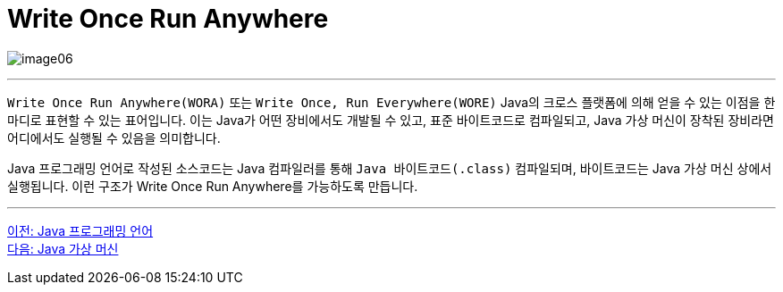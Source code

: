 = Write Once Run Anywhere

image:./images/image06.png[]

---

`Write Once Run Anywhere(WORA)` 또는 `Write Once, Run Everywhere(WORE)` Java의 크로스 플랫폼에 의해 얻을 수 있는 이점을 한마디로 표현할 수 있는 표어입니다. 이는 Java가 어떤 장비에서도 개발될 수 있고, 표준 바이트코드로 컴파일되고, Java 가상 머신이 장착된 장비라면 어디에서도 실행될 수 있음을 의미합니다.

Java 프로그래밍 언어로 작성된 소스코드는 Java 컴파일러를 통해 `Java 바이트코드(.class)` 컴파일되며, 바이트코드는 Java 가상 머신 상에서 실행됩니다. 이런 구조가 Write Once Run Anywhere를 가능하도록 만듭니다.

---

link:./04_java_programming_language.adoc[이전: Java 프로그래밍 언어] +
link:./06_java_virtual_machine.adoc[다음: Java 가상 머신]